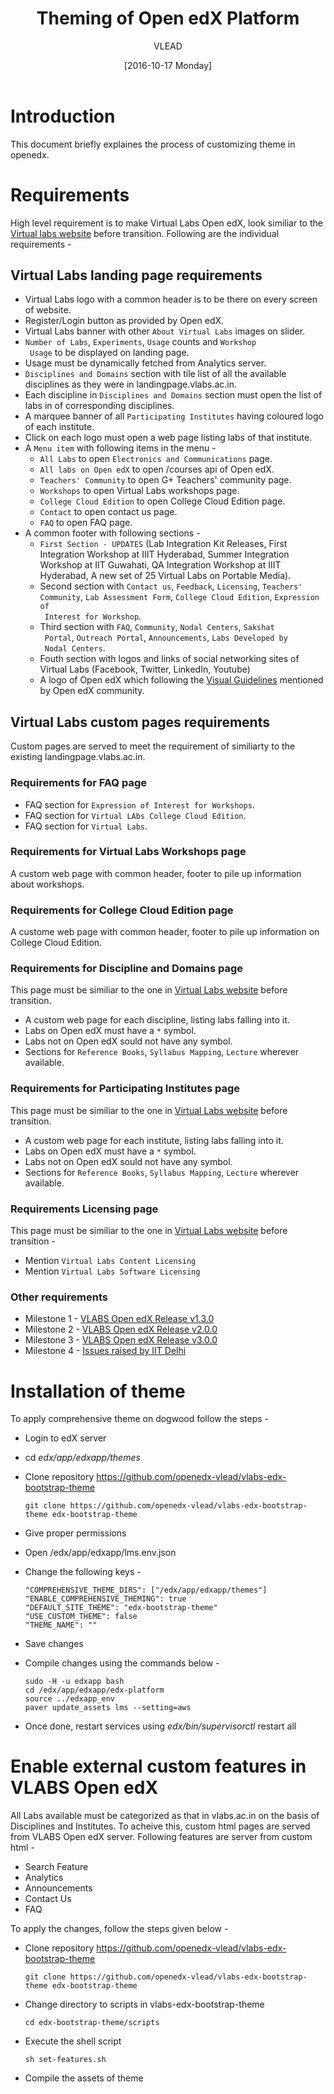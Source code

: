 #+TITLE: Theming of Open edX Platform
#+Author: VLEAD
#+Date: [2016-10-17 Monday]

* Introduction
This document briefly explaines the process of customizing theme in
openedx.


* Requirements 
  High level requirement is to make Virtual Labs Open edX, look
  similiar to the [[http://landingpage.base1.vlabs.ac.in/][Virtual labs website]] before transition.  Following
  are the individual requirements -

** Virtual Labs landing page requirements   
  + Virtual Labs logo with a common header is to be there on every
    screen of website.
  + Register/Login button as provided by Open edX.
  + Virtual Labs banner with other =About Virtual Labs= images on
    slider.
  + =Number of Labs=, =Experiments=, =Usage= counts and =Workshop
    Usage= to be displayed on landing page.
  + Usage must be dynamically fetched from Analytics server.
  + =Disciplines and Domains= section with tile list of all the
    available disciplines as they were in landingpage.vlabs.ac.in.
  + Each discipline in =Disciplines and Domains= section must open the
    list of labs in of corresponding disciplines.
  + A marquee banner of all =Participating Institutes= having coloured
    logo of each institute.
  + Click on each logo must open a web page listing labs of that
    institute.
  + A =Menu item= with following items in the menu -
    - =All Labs= to open =Electronics and Communications= page.
    - =All labs on Open edX= to open /courses api of Open edX.
    - =Teachers' Community= to open G+ Teachers' community page.
    - =Workshops= to open Virtual Labs workshops page.
    - =College Cloud Edition= to open College Cloud Edition page.
    - =Contact= to open contact us page.
    - =FAQ= to open FAQ page.


  + A common footer with following sections -
    - =First Section - UPDATES= (Lab Integration Kit Releases, First Integration
      Workshop at IIIT Hyderabad, Summer Integration Workshop at IIT
      Guwahati, QA Integration Workshop at IIIT Hyderabad, A new set
      of 25 Virtual Labs on Portable Media).
    - Second section with =Contact us=, =Feedback=, =Licensing=, =Teachers' Community=,
      =Lab Assessment Form=, =College Cloud Edition=, =Expression of
      Interest for Workshop=.
    - Third section with =FAQ=, =Community=, =Nodal Centers=, =Sakshat
      Portal=, =Outreach Portal=, =Announcements=, =Labs Developed by
      Nodal Centers=.
    - Fouth section with logos and links of social networking sites of
      Virtual Labs (Facebook, Twitter, LinkedIn, Youtube)
    - A logo of Open edX which following the [[https://open.edx.org/sites/default/files/wysiwyg/Open%20edX%20and%20Powered%20by%20Open%20edX%20Visual%20ID%20Guidelines.pdf][Visual Guidelines]] mentioned by
      Open edX community.
    
    
** Virtual Labs custom pages requirements 
   Custom pages are served to meet the requirement of similiarty to
   the existing landingpage.vlabs.ac.in.

*** Requirements for FAQ page
   
    + FAQ section for =Expression of Interest for Workshops=.
    + FAQ section for =Virtual LAbs College Cloud Edition=.
    + FAQ section for =Virtual Labs=.

*** Requirements for Virtual Labs Workshops page 
    A custom web page with common header, footer to pile up
    information about workshops.

*** Requirements for College Cloud Edition page
    A custome web page with common header, footer to pile up
    information on College Cloud Edition.
 
*** Requirements for Discipline and Domains page
    This page must be similiar to the one in [[http://landingpage.vlabs.ac.in][Virtual Labs website]]
    before transition.
    + A custom web page for each discipline, listing labs falling into it.
    + Labs on Open edX must have a =*= symbol.
    + Labs not on Open edX sould not have any symbol.
    + Sections for =Reference Books=, =Syllabus Mapping=, =Lecture=
      wherever available.
  
*** Requirements for Participating Institutes page 
    This page must be similiar to the one in [[http://landingpage.vlabs.ac.in][Virtual Labs website]]
    before transition.
    + A custom web page for each institute, listing labs falling into it.
    + Labs on Open edX must have a =*= symbol.
    + Labs not on Open edX sould not have any symbol.
    + Sections for =Reference Books=, =Syllabus Mapping=, =Lecture=
      wherever available.
 
*** Requirements Licensing page 
    This page must be similiar to the one in [[http://landingpage.vlabs.ac.in][Virtual Labs website]]
    before transition -
    + Mention =Virtual Labs Content Licensing=
    + Mention =Virtual Labs Software Licensing=




  

*** Other requirements  
    + Milestone 1 - [[https://github.com/openedx-vlead/vlabs-edx-bootstrap-theme/milestone/1][VLABS Open edX Release v1.3.0]]
    + Milestone 2 - [[https://github.com/openedx-vlead/vlabs-edx-bootstrap-theme/milestone/2][VLABS Open edX Release v2.0.0]]
    + Milestone 3 - [[https://github.com/openedx-vlead/vlabs-edx-bootstrap-theme/milestone/3][VLABS Open edX Release v3.0.0]]
    + Milestone 4 - [[https://github.com/openedx-vlead/vlabs-edx-bootstrap-theme/milestone/4][Issues raised by IIT Delhi]]



* Installation of theme

  To apply comprehensive theme on dogwood follow the steps -
  + Login to edX server 
  + cd /edx/app/edxapp/themes/
  + Clone repository https://github.com/openedx-vlead/vlabs-edx-bootstrap-theme
    #+BEGIN_SRC command
    git clone https://github.com/openedx-vlead/vlabs-edx-bootstrap-theme edx-bootstrap-theme
    #+END_SRC
  + Give proper permissions 
  + Open /edx/app/edxapp/lms.env.json
  + Change the following keys -
    #+BEGIN_SRC command
    "COMPREHENSIVE_THEME_DIRS": ["/edx/app/edxapp/themes"]
    "ENABLE_COMPREHENSIVE_THEMING": true
    "DEFAULT_SITE_THEME": "edx-bootstrap-theme"
    "USE_CUSTOM_THEME": false
    "THEME_NAME": ""
    #+END_SRC
  + Save changes
  + Compile changes using the commands below -
    #+BEGIN_SRC command
    sudo -H -u edxapp bash 
    cd /edx/app/edxapp/edx-platform
    source ../edxapp_env
    paver update_assets lms --setting=aws
   #+END_SRC
  + Once done, restart services using /edx/bin/supervisorctl/ restart all 


* Enable external custom features in VLABS Open edX
  All Labs available must be categorized as that in vlabs.ac.in on the basis of 
  Disciplines and Institutes. To acheive this, custom html pages are served
  from VLABS Open edX server. Following features are server from custom html  -

  + Search Feature 
  + Analytics 
  + Announcements 
  + Contact Us 
  + FAQ
  
 To apply the changes, follow the steps given below -
  
  + Clone repository https://github.com/openedx-vlead/vlabs-edx-bootstrap-theme
    #+BEGIN_SRC command
    git clone https://github.com/openedx-vlead/vlabs-edx-bootstrap-theme edx-bootstrap-theme
    #+END_SRC

  + Change directory to scripts in vlabs-edx-bootstrap-theme 
    #+BEGIN_SRC command
    cd edx-bootstrap-theme/scripts 
    #+END_SRC

  + Execute the shell script 
    #+BEGIN_SRC command
    sh set-features.sh 
    #+END_SRC
   
  + Compile the assets of theme 
  
